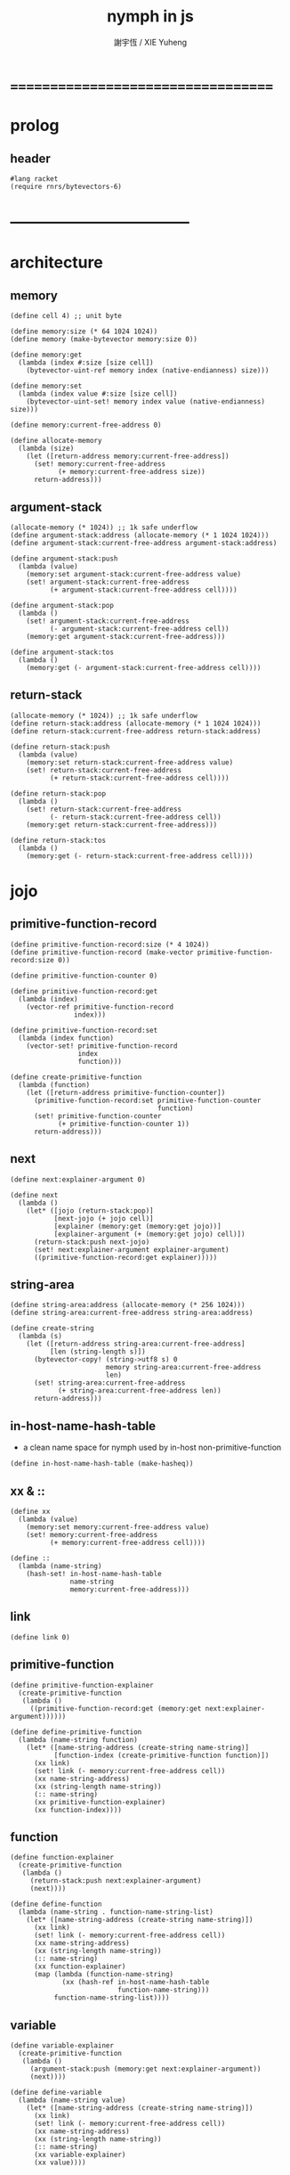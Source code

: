 #+TITLE:  nymph in js
#+AUTHOR: 謝宇恆 / XIE Yuheng

* ===================================
* prolog
** header
   #+begin_src racket :tangle nymph.rkt
   #lang racket
   (require rnrs/bytevectors-6)
   #+end_src
* -----------------------------------
* architecture
** memory
   #+begin_src racket :tangle nymph.rkt
   (define cell 4) ;; unit byte

   (define memory:size (* 64 1024 1024))
   (define memory (make-bytevector memory:size 0))

   (define memory:get
     (lambda (index #:size [size cell])
       (bytevector-uint-ref memory index (native-endianness) size)))

   (define memory:set
     (lambda (index value #:size [size cell])
       (bytevector-uint-set! memory index value (native-endianness) size)))

   (define memory:current-free-address 0)

   (define allocate-memory
     (lambda (size)
       (let ([return-address memory:current-free-address])
         (set! memory:current-free-address
               (+ memory:current-free-address size))
         return-address)))
   #+end_src
** argument-stack
   #+begin_src racket :tangle nymph.rkt
   (allocate-memory (* 1024)) ;; 1k safe underflow
   (define argument-stack:address (allocate-memory (* 1 1024 1024)))
   (define argument-stack:current-free-address argument-stack:address)

   (define argument-stack:push
     (lambda (value)
       (memory:set argument-stack:current-free-address value)
       (set! argument-stack:current-free-address
             (+ argument-stack:current-free-address cell))))

   (define argument-stack:pop
     (lambda ()
       (set! argument-stack:current-free-address
             (- argument-stack:current-free-address cell))
       (memory:get argument-stack:current-free-address)))

   (define argument-stack:tos
     (lambda ()
       (memory:get (- argument-stack:current-free-address cell))))
   #+end_src
** return-stack
   #+begin_src racket :tangle nymph.rkt
   (allocate-memory (* 1024)) ;; 1k safe underflow
   (define return-stack:address (allocate-memory (* 1 1024 1024)))
   (define return-stack:current-free-address return-stack:address)

   (define return-stack:push
     (lambda (value)
       (memory:set return-stack:current-free-address value)
       (set! return-stack:current-free-address
             (+ return-stack:current-free-address cell))))

   (define return-stack:pop
     (lambda ()
       (set! return-stack:current-free-address
             (- return-stack:current-free-address cell))
       (memory:get return-stack:current-free-address)))

   (define return-stack:tos
     (lambda ()
       (memory:get (- return-stack:current-free-address cell))))
   #+end_src
* jojo
** primitive-function-record
   #+begin_src racket :tangle nymph.rkt
   (define primitive-function-record:size (* 4 1024))
   (define primitive-function-record (make-vector primitive-function-record:size 0))

   (define primitive-function-counter 0)

   (define primitive-function-record:get
     (lambda (index)
       (vector-ref primitive-function-record
                   index)))

   (define primitive-function-record:set
     (lambda (index function)
       (vector-set! primitive-function-record
                    index
                    function)))

   (define create-primitive-function
     (lambda (function)
       (let ([return-address primitive-function-counter])
         (primitive-function-record:set primitive-function-counter
                                        function)
         (set! primitive-function-counter
               (+ primitive-function-counter 1))
         return-address)))
   #+end_src
** next
   #+begin_src racket :tangle nymph.rkt
   (define next:explainer-argument 0)

   (define next
     (lambda ()
       (let* ([jojo (return-stack:pop)]
              [next-jojo (+ jojo cell)]
              [explainer (memory:get (memory:get jojo))]
              [explainer-argument (+ (memory:get jojo) cell)])
         (return-stack:push next-jojo)
         (set! next:explainer-argument explainer-argument)
         ((primitive-function-record:get explainer)))))
   #+end_src
** string-area
   #+begin_src racket :tangle nymph.rkt
   (define string-area:address (allocate-memory (* 256 1024)))
   (define string-area:current-free-address string-area:address)

   (define create-string
     (lambda (s)
       (let ([return-address string-area:current-free-address]
             [len (string-length s)])
         (bytevector-copy! (string->utf8 s) 0
                           memory string-area:current-free-address
                           len)
         (set! string-area:current-free-address
               (+ string-area:current-free-address len))
         return-address)))
   #+end_src
** in-host-name-hash-table
   * a clean name space for nymph
     used by in-host non-primitive-function
   #+begin_src racket :tangle nymph.rkt
   (define in-host-name-hash-table (make-hasheq))
   #+end_src
** xx & ::
   #+begin_src racket :tangle nymph.rkt
   (define xx
     (lambda (value)
       (memory:set memory:current-free-address value)
       (set! memory:current-free-address
             (+ memory:current-free-address cell))))

   (define ::
     (lambda (name-string)
       (hash-set! in-host-name-hash-table
                  name-string
                  memory:current-free-address)))
   #+end_src
** link
   #+begin_src racket :tangle nymph.rkt
   (define link 0)
   #+end_src
** primitive-function
   #+begin_src racket :tangle nymph.rkt
   (define primitive-function-explainer
     (create-primitive-function
      (lambda ()
        ((primitive-function-record:get (memory:get next:explainer-argument))))))

   (define define-primitive-function
     (lambda (name-string function)
       (let* ([name-string-address (create-string name-string)]
              [function-index (create-primitive-function function)])
         (xx link)
         (set! link (- memory:current-free-address cell))
         (xx name-string-address)
         (xx (string-length name-string))
         (:: name-string)
         (xx primitive-function-explainer)
         (xx function-index))))
   #+end_src
** function
   #+begin_src racket :tangle nymph.rkt
   (define function-explainer
     (create-primitive-function
      (lambda ()
        (return-stack:push next:explainer-argument)
        (next))))

   (define define-function
     (lambda (name-string . function-name-string-list)
       (let* ([name-string-address (create-string name-string)])
         (xx link)
         (set! link (- memory:current-free-address cell))
         (xx name-string-address)
         (xx (string-length name-string))
         (:: name-string)
         (xx function-explainer)
         (map (lambda (function-name-string)
                (xx (hash-ref in-host-name-hash-table
                              function-name-string)))
              function-name-string-list))))
   #+end_src
** variable
   #+begin_src racket :tangle nymph.rkt
   (define variable-explainer
     (create-primitive-function
      (lambda ()
        (argument-stack:push (memory:get next:explainer-argument))
        (next))))

   (define define-variable
     (lambda (name-string value)
       (let* ([name-string-address (create-string name-string)])
         (xx link)
         (set! link (- memory:current-free-address cell))
         (xx name-string-address)
         (xx (string-length name-string))
         (:: name-string)
         (xx variable-explainer)
         (xx value))))
   #+end_src
* end
  #+begin_src racket :tangle nymph.rkt
  (define-primitive-function "end"
    (lambda ()
      (return-stack:pop)
      (next)))
  #+end_src
* *the-story-begin*
** report-return-stack-is-empty-and-exit
   #+begin_src racket :tangle nymph.rkt
   (define-primitive-function "report-return-stack-is-empty-and-exit"
     (lambda ()
       (write "return stack is empty now")))
   #+end_src
** print-tos
   #+begin_src racket :tangle nymph.rkt
   (define-primitive-function "print-tos"
     (lambda ()
       (let* ([tos (argument-stack:pop)])
         (display tos)
         (newline)
         (next))))
   #+end_src
** little-test
   #+begin_src racket :tangle nymph.rkt
   (define-variable "*little-test-number*"
     3)

   (define-primitive-function "bye"
     (lambda ()
       (display "bye bye ^-^/")
       (newline)))

   (define-function "little-test"
     "*little-test-number*"
     "print-tos"
     "bye")

   (define-function "little-test:help"
     "little-test"
     "end")

   (define jojo-for-little-test
     (+ (hash-ref in-host-name-hash-table
                  "little-test:help")
        cell))
   #+end_src
** begin-to-interpret-threaded-code
   #+begin_src racket :tangle nymph.rkt
   (define begin-to-interpret-threaded-code
     (lambda ()
       (return-stack:push jojo-for-little-test)
       (next)))

   (begin-to-interpret-threaded-code)
   #+end_src
* ===================================
